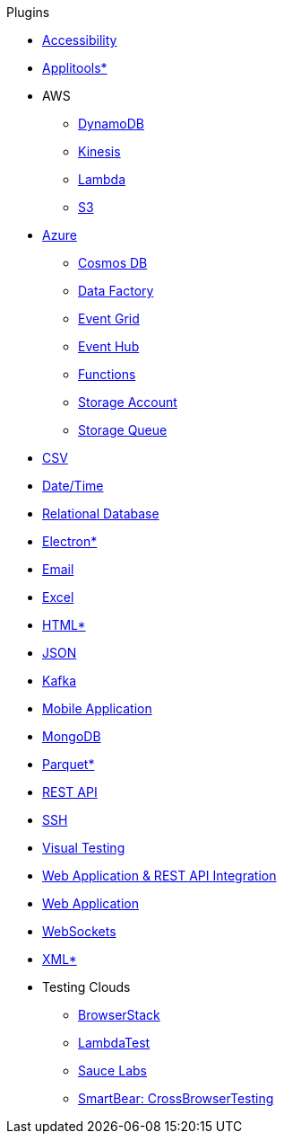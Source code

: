 .Plugins
* xref:plugin-accessibility.adoc[Accessibility]
* xref:plugin-applitools.adoc[Applitools*]
* AWS
** xref:plugin-aws-dynamodb.adoc[DynamoDB]
** xref:plugin-aws-kinesis.adoc[Kinesis]
** xref:plugin-aws-lambda.adoc[Lambda]
** xref:plugin-aws-s3.adoc[S3]
* xref:azure.adoc[Azure]
** xref:plugin-azure-cosmos-db.adoc[Cosmos DB]
** xref:plugin-azure-data-factory.adoc[Data Factory]
** xref:plugin-azure-event-grid.adoc[Event Grid]
** xref:plugin-azure-event-hub.adoc[Event Hub]
** xref:plugin-azure-functions.adoc[Functions]
** xref:plugin-azure-storage-account.adoc[Storage Account]
** xref:plugin-azure-storage-queue.adoc[Storage Queue]
* xref:plugin-csv.adoc[CSV]
* xref:plugin-datetime.adoc[Date/Time]
* xref:plugin-db.adoc[Relational Database]
* xref:plugin-electron.adoc[Electron*]
* xref:plugin-email.adoc[Email]
* xref:plugin-excel.adoc[Excel]
* xref:plugin-html.adoc[HTML*]
* xref:plugin-json.adoc[JSON]
* xref:plugin-kafka.adoc[Kafka]
* xref:plugin-mobile-app.adoc[Mobile Application]
* xref:plugin-mongodb.adoc[MongoDB]
* xref:plugin-parquet.adoc[Parquet*]
* xref:plugin-rest-api.adoc[REST API]
* xref:plugin-ssh.adoc[SSH]
* xref:plugin-visual.adoc[Visual Testing]
* xref:plugin-web-app-to-rest-api.adoc[Web Application & REST API Integration]
* xref:plugin-web-app.adoc[Web Application]
* xref:plugin-websocket.adoc[WebSockets]
* xref:plugin-xml.adoc[XML*]
* Testing Clouds
** xref:plugin-browserstack.adoc[BrowserStack]
** xref:plugin-lambda-test.adoc[LambdaTest]
** xref:plugin-sauce-labs.adoc[Sauce Labs]
** xref:plugin-cross-browser-testing.adoc[SmartBear: CrossBrowserTesting]

